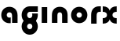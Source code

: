 SplineFontDB: 3.2
FontName: QuasarOpen-Black
FullName: Quasar Open Black
FamilyName: Quasar Open
Weight: Black
Copyright: Copyright (c) 2023, neilb
UComments: "2023-12-15: Created with FontForge (http://fontforge.org)"
Version: 000.001
ItalicAngle: 0
UnderlinePosition: -100
UnderlineWidth: 50
Ascent: 800
Descent: 200
InvalidEm: 0
LayerCount: 2
Layer: 0 0 "Back" 1
Layer: 1 0 "Fore" 0
XUID: [1021 441 2049316168 16478]
StyleMap: 0x0000
FSType: 0
OS2Version: 0
OS2_WeightWidthSlopeOnly: 0
OS2_UseTypoMetrics: 1
CreationTime: 1702635369
ModificationTime: 1703332949
OS2TypoAscent: 0
OS2TypoAOffset: 1
OS2TypoDescent: 0
OS2TypoDOffset: 1
OS2TypoLinegap: 90
OS2WinAscent: 0
OS2WinAOffset: 1
OS2WinDescent: 0
OS2WinDOffset: 1
HheadAscent: 0
HheadAOffset: 1
HheadDescent: 0
HheadDOffset: 1
OS2Vendor: 'PfEd'
MarkAttachClasses: 1
DEI: 91125
Encoding: UnicodeFull
UnicodeInterp: none
NameList: AGL For New Fonts
DisplaySize: -72
AntiAlias: 1
FitToEm: 1
WinInfo: 48 16 5
BeginPrivate: 0
EndPrivate
BeginChars: 1114112 7

StartChar: i
Encoding: 105 105 0
Width: 335
Flags: HMW
LayerCount: 2
Fore
SplineSet
80 500 m 1
 255 500 l 1
 255 0 l 1
 80 0 l 1
 80 500 l 1
EndSplineSet
EndChar

StartChar: o
Encoding: 111 111 1
Width: 600
Flags: HMW
LayerCount: 2
Back
SplineSet
40 250 m 0
 40 394 156 510 300 510 c 0
 444 510 560 394 560 250 c 0
 560 106 444 -10 300 -10 c 0
 156 -10 40 106 40 250 c 0
70 250 m 0
 70 121 166 15 300 15 c 0
 434 15 530 121 530 250 c 0
 530 379 434 485 300 485 c 0
 166 485 70 379 70 250 c 0
EndSplineSet
Fore
SplineSet
215 250 m 3
 215 207 249 165 300 165 c 3
 351 165 385 207 385 250 c 3
 385 293 351 335 300 335 c 3
 249 335 215 293 215 250 c 3
  Spiro
    215 250 o
    225.239 208.001 o
    254.445 177.014 o
    300 165 o
    345.555 177.014 o
    374.761 208.001 o
    385 250 o
    374.761 291.999 o
    345.555 322.986 o
    300 335 o
    254.445 322.986 o
    225.239 291.999 o
    0 0 z
  EndSpiro
40 250 m 3
 40 391.003448235 149 510 300 510 c 3
 453 510 560 388.007042079 560 250 c 3
 560 111 453 -10 300 -10 c 3
 150 -10 40 109 40 250 c 3
  Spiro
    40 250 o
    73.121 381.736 o
    164.264 474.882 o
    300 510 o
    437.514 474.882 o
    527.767 381.736 o
    560 250 o
    527.767 118.264 o
    437.514 25.118 o
    300 -10 o
    164.264 25.118 o
    73.121 118.264 o
    0 0 z
  EndSpiro
EndSplineSet
EndChar

StartChar: n
Encoding: 110 110 2
Width: 660
Flags: HMW
LayerCount: 2
Back
SplineSet
245 250 m 7
 245 205 277 165 330 165 c 7
 383 165 415 205 415 250 c 7
 415 295 383 335 330 335 c 7
 277 335 245 295 245 250 c 7
  Spiro
    245 250 o
    255.239 208.001 o
    284.445 177.014 o
    330 165 o
    375.555 177.014 o
    404.761 208.001 o
    415 250 o
    404.761 291.999 o
    375.555 322.986 o
    330 335 o
    284.445 322.986 o
    255.239 291.999 o
    0 0 z
  EndSpiro
70 250 m 7
 70 395 176 510 330 510 c 7
 488 510 590 395 590 250 c 7
 590 105 488 -10 330 -10 c 7
 176 -10 70 105 70 250 c 7
  Spiro
    70 250 o
    103.121 381.736 o
    194.264 474.882 o
    330 510 o
    467.514 474.882 o
    557.767 381.736 o
    590 250 o
    557.767 118.264 o
    467.514 25.118 o
    330 -10 o
    194.264 25.118 o
    103.121 118.264 o
    0 0 z
  EndSpiro
EndSplineSet
Fore
SplineSet
80 251 m 2
 80 423 196 510 330 510 c 0
 466 510 580 423 580 251 c 2
 580 0 l 9
 405 0 l 17
 405 246 l 2
 405 320 360 335 330 335 c 3
 300 335 255 320 255 246 c 2
 255 0 l 9
 80 0 l 17
 80 251 l 2
EndSplineSet
EndChar

StartChar: a
Encoding: 97 97 3
Width: 640
Flags: HMW
LayerCount: 2
Fore
SplineSet
300 335 m 3
 247 335 215 295 215 250 c 0
 215 205 247 165 300 165 c 0
 316.019857621 165 330.121113391 168.654479718 342 174.996906812 c 1
 342 -7.16691441279 l 1
 328.494104234 -9.03381894443 314.4822962 -10 300 -10 c 0
 146 -10 40 105 40 250 c 0
 40 395 146 510 300 510 c 0
 436 510 560 420 560 238 c 2
 560 0 l 9
 385 0 l 17
 385 236 l 2
 385 319 333 335 300 335 c 3
EndSplineSet
EndChar

StartChar: g
Encoding: 103 103 4
Width: 596
Flags: HW
LayerCount: 2
Back
SplineSet
38 -95 m 0
 38 50 144 165 298 165 c 0
 456 165 558 50 558 -95 c 0
 558 -240 456 -355 298 -355 c 0
 144 -355 38 -240 38 -95 c 0
  Spiro
    38 -95 o
    71.121 36.7363 o
    162.264 129.882 o
    298 165 o
    435.514 129.882 o
    525.767 36.7363 o
    558 -95 o
    525.767 -226.736 o
    435.514 -319.882 o
    298 -355 o
    162.264 -319.882 o
    71.121 -226.736 o
    0 0 z
  EndSpiro
213 -95 m 0
 213 -140 245 -180 298 -180 c 0
 351 -180 383 -140 383 -95 c 0
 383 -50 351 -10 298 -10 c 0
 245 -10 213 -50 213 -95 c 0
  Spiro
    213 -95 o
    223.239 -136.999 o
    252.445 -167.986 o
    298 -180 o
    343.555 -167.986 o
    372.761 -136.999 o
    383 -95 o
    372.761 -53.0007 o
    343.555 -22.0143 o
    298 -10 o
    252.445 -22.0143 o
    223.239 -53.0007 o
    0 0 z
  EndSpiro
555.059570312 292 m 1
 557.004882812 278.34765625 558 264.3203125 558 250 c 0
 558 105 456 -10 298 -10 c 0
 144 -10 38 105 38 250 c 0
 38 395 144 500 298 500 c 2
 558 500 l 1
 558 335 l 1
 298 335 l 2
 245 335 213 295 213 250 c 0
 213 205 245 165 298 165 c 0
 351 165 383 205 383 250 c 0
 383 264.985351562 379.451171875 279.416015625 372.760742188 292 c 1
 555.059570312 292 l 1
EndSplineSet
Fore
SplineSet
215 -97 m 0
 215 -143 252 -180 298 -180 c 0
 344 -180 381 -143 381 -97 c 0
 381 -51 344 -15 298 -15 c 0
 252 -15 215 -51 215 -97 c 0
40 -97 m 0
 40 45 156 160 298 160 c 0
 440 160 556 45 556 -97 c 0
 556 -239 440 -355 298 -355 c 0
 156 -355 40 -239 40 -97 c 0
552.887695312 282 m 1
 554.936523438 268.958007812 556 255.59765625 556 242 c 0
 556 100 440 -15 298 -15 c 0
 156 -15 40 100 40 242 c 0
 40 384 156 500 298 500 c 2
 556 500 l 1
 556 325 l 1
 298 325 l 2
 252 325 215 288 215 242 c 0
 215 196 252 160 298 160 c 0
 344 160 381 196 381 242 c 0
 381 256.524414062 377.311523438 270.151367188 370.815429688 282 c 1
 552.887695312 282 l 1
EndSplineSet
EndChar

StartChar: r
Encoding: 114 114 5
Width: 410
Flags: HW
LayerCount: 2
Back
SplineSet
330 500 m 2
 390 500 l 25
 390 325 l 25
 330 325 l 2
 300 325 255 310 255 236 c 2
 255 0 l 9
 80 0 l 17
 80 241 l 2
 80 413 196 500 330 500 c 2
EndSplineSet
Fore
SplineSet
330 500 m 2
 390 500 l 25
 390 325 l 25
 349 325 l 2
 272 325 255 286 255 206 c 2
 255 0 l 9
 80 0 l 17
 80 241 l 2
 80 413 196 500 330 500 c 2
EndSplineSet
EndChar

StartChar: x
Encoding: 120 120 6
Width: 545
Flags: HWO
LayerCount: 2
Back
SplineSet
59.5 500 m 1
 136.704101562 500 237.099609375 474.1171875 271.6875 391.905273438 c 1
 306.5234375 474.376953125 407.346679688 500 484.5 500 c 1
 484.5 325 l 1
 393.5 325 359.5 293 359.5 250 c 0
 359.5 207 393.5 175 484.5 175 c 1
 484.5 0 l 1
 407.857421875 0 307.061523438 25.6123046875 272.112304688 108.06640625 c 1
 237.517578125 25.7861328125 136.983398438 0 59.5 0 c 1
 59.5 175 l 1
 150.5 175 184.5 207 184.5 250 c 0
 184.5 293 150.5 325 59.5 325 c 1
 59.5 500 l 1
29.5 500 m 1
 252.5 500 359.5 388.006835938 359.5 250 c 3
 359.5 111 252.5 0 29.5 0 c 1
 29.5 175 l 1
 150.5 175 184.5 207 184.5 250 c 1
 184.5 293 150.5 325 29.5 325 c 1
 29.5 500 l 1
514.5 0 m 1
 294.5 0 184.5 109 184.5 250 c 3
 184.5 391.00390625 293.5 500 514.5 500 c 1
 514.5 325 l 1
 393.5 325 359.5 293 359.5 250 c 3
 359.5 207 393.5 175 514.5 175 c 1
 514.5 0 l 1
EndSplineSet
Fore
SplineSet
50 500 m 1
 179 500 252 441 272 363 c 1
 292 441 366 500 495 500 c 1
 495 325 l 1
 391 325 360 289 360 250 c 0
 360 211 391 175 495 175 c 1
 495 0 l 1
 366 0 292 59 272 137 c 1
 252 59 179 0 50 0 c 1
 50 175 l 1
 154 175 185 211 185 250 c 0
 185 289 154 325 50 325 c 1
 50 500 l 1
EndSplineSet
EndChar
EndChars
EndSplineFont
